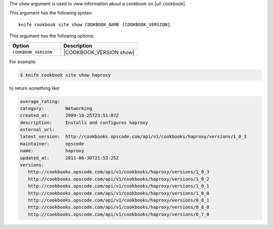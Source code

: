 .. This is an included file that describes a sub-command or argument in Knife.


The ``show`` argument is used to view information about a cookbook on |url cookbook|.

This argument has the following syntax::

   knife cookbook site show COOKBOOK_NAME [COOKBOOK_VERSION]

This argument has the following options:

.. list-table::
   :widths: 200 300
   :header-rows: 1

   * - Option
     - Description
   * - ``COOKBOOK_VERSION``
     - |COOKBOOK_VERSION show|

For example:

.. code-block:: bash

   $ knife cookbook site show haproxy
   
to return something like:

.. code-block:: bash

   average_rating:
   category:        Networking
   created_at:      2009-10-25T23:51:07Z
   description:     Installs and configures haproxy
   external_url:
   latest_version:  http://cookbooks.opscode.com/api/v1/cookbooks/haproxy/versions/1_0_3
   maintainer:      opscode
   name:            haproxy
   updated_at:      2011-06-30T21:53:25Z
   versions:
      http://cookbooks.opscode.com/api/v1/cookbooks/haproxy/versions/1_0_3
      http://cookbooks.opscode.com/api/v1/cookbooks/haproxy/versions/1_0_2
      http://cookbooks.opscode.com/api/v1/cookbooks/haproxy/versions/1_0_1
      http://cookbooks.opscode.com/api/v1/cookbooks/haproxy/versions/1_0_0
      http://cookbooks.opscode.com/api/v1/cookbooks/haproxy/versions/0_8_1
      http://cookbooks.opscode.com/api/v1/cookbooks/haproxy/versions/0_8_0
      http://cookbooks.opscode.com/api/v1/cookbooks/haproxy/versions/0_7_0 

